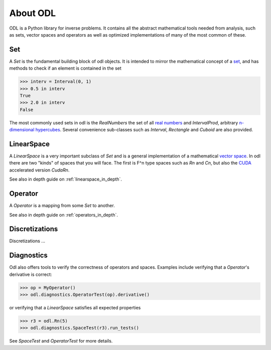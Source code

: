 #########
About ODL
#########

ODL is a Python library for inverse problems. It contains all the abstract mathematical tools needed from analysis, such as sets, vector spaces and operators as well as optimized implementations of many of the most common of these.


Set
===

A `Set` is the fundamental building block of odl objects. It is intended to mirror the mathematical concept of a `set
<https://en.wikipedia.org/wiki/Set_(mathematics)>`_, and has methods to check if an element is contained in the set

>>> interv = Interval(0, 1)
>>> 0.5 in interv
True
>>> 2.0 in interv
False

The most commonly used sets in odl is the `RealNumbers` the set of all `real numbers
<https://en.wikipedia.org/wiki/Real_number>`_ and `IntervalProd`, arbitrary `n-dimensional hypercubes
<https://en.wikipedia.org/wiki/Hypercube>`_. Several convenience sub-classes such as `Interval`,  `Rectangle` and `Cuboid` are also provided.


LinearSpace
===========

A `LinearSpace` is a very important subclass of `Set` and is a general implementation of a mathematical `vector space
<https://en.wikipedia.org/wiki/Vector_space>`_. In odl there are two "kinds" of spaces that you will face. The first is F^n type spaces such as `Rn` and `Cn`, but also the `CUDA
<https://en.wikipedia.org/wiki/CUDA>`_ accelerated version `CudaRn`.

See also in depth guide on :ref:`linearspace_in_depth`.

Operator
========

A `Operator` is a mapping from some `Set` to another.

See also in depth guide on :ref:`operators_in_depth`.


Discretizations
===============

Discretizations ...

Diagnostics
===========

Odl also offers tools to verify the correctness of operators and spaces. Examples include verifying that a `Operator`'s derivative is correct:

>>> op = MyOperator()
>>> odl.diagnostics.OperatorTest(op).derivative()

or verifying that a `LinearSpace` satisfies all expected properties

>>> r3 = odl.Rn(5)
>>> odl.diagnostics.SpaceTest(r3).run_tests()

See `SpaceTest` and `OperatorTest` for more details.